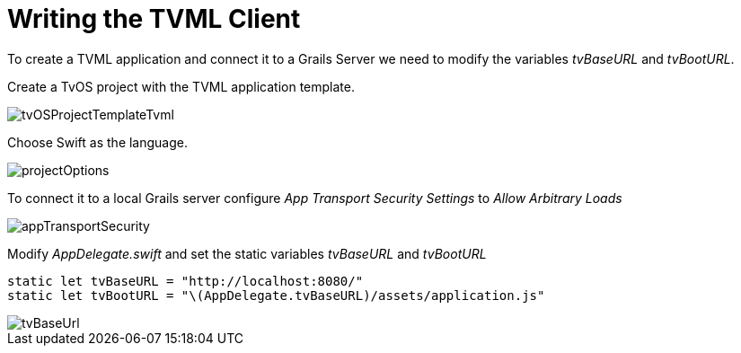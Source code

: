 [[writingTheTvOSApp.adoc]]
= Writing the TVML Client

To create a TVML application and connect it to a Grails Server we need to modify the variables _tvBaseURL_ and _tvBootURL_.

Create a TvOS project with the TVML application template.

image::tvOSProjectTemplateTvml.png[]

Choose Swift as the language.

image::projectOptions.png[]

To connect it to a local Grails server configure _App Transport Security Settings_ to _Allow Arbitrary Loads_

image::appTransportSecurity.png[]

Modify _AppDelegate.swift_ and set the static variables _tvBaseURL_ and _tvBootURL_

[source,swift]
----
static let tvBaseURL = "http://localhost:8080/"
static let tvBootURL = "\(AppDelegate.tvBaseURL)/assets/application.js"
----

image::tvBaseUrl.png[]
